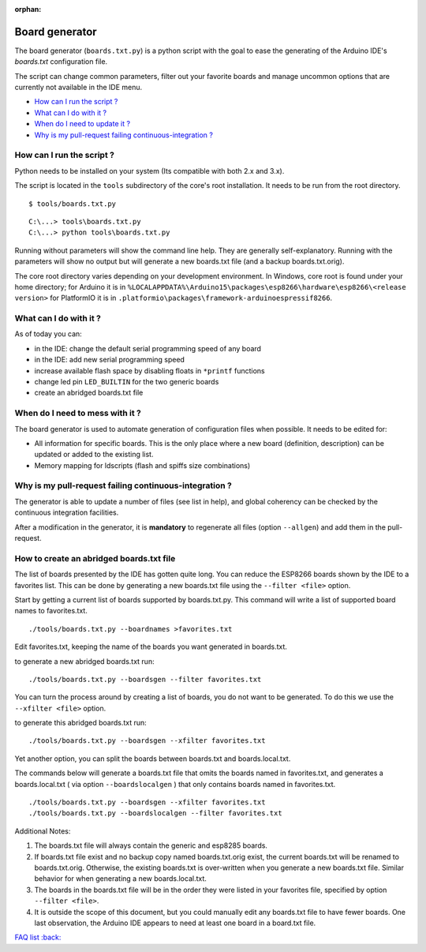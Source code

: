 :orphan:

Board generator
---------------

The board generator (``boards.txt.py``) is a python script with the goal to ease the generating of the Arduino IDE's `boards.txt` configuration file.

The script can change common parameters, filter out your favorite boards and manage uncommon options that are currently not available in the IDE menu.

-  `How can I run the script ? <#how-can-i-run-the-script>`__
-  `What can I do with it ? <#what-can-i-do-with-it>`__
-  `When do I need to update it ? <#when-do-i-need-to-mess-with-it>`__
-  `Why is my pull-request failing continuous-integration ? <#why-is-my-pull-request-failing-continuous-integration>`__

How can I run the script ?
~~~~~~~~~~~~~~~~~~~~~~~~~~

Python needs to be installed on your system (Its compatible with both 2.x and 3.x).

The script is located in the ``tools`` subdirectory of the core's root installation. It needs to be run from the root directory.

::

    $ tools/boards.txt.py

::

    C:\...> tools\boards.txt.py
    C:\...> python tools\boards.txt.py

Running without parameters will show the command line help.  They are generally self-explanatory.  Running with the parameters will show no output but will generate a new boards.txt file (and a backup boards.txt.orig).

The core root directory varies depending on your development environment.  In Windows, core root is found under your home directory; for Arduino it is in ``%LOCALAPPDATA%\Arduino15\packages\esp8266\hardware\esp8266\<release version>`` for PlatformIO it is in ``.platformio\packages\framework-arduinoespressif8266``.

What can I do with it ?
~~~~~~~~~~~~~~~~~~~~~~~

As of today you can:

* in the IDE: change the default serial programming speed of any board

* in the IDE: add new serial programming speed

* increase available flash space by disabling floats in ``*printf`` functions

* change led pin ``LED_BUILTIN`` for the two generic boards

* create an abridged boards.txt file


When do I need to mess with it ?
~~~~~~~~~~~~~~~~~~~~~~~~~~~~~~~~

The board generator is used to automate generation of configuration files when possible. It needs to be edited for:

* All information for specific boards.  This is the only place where a new board (definition, description) can be updated or added to the existing list.

* Memory mapping for ldscripts (flash and spiffs size combinations)


Why is my pull-request failing continuous-integration ?
~~~~~~~~~~~~~~~~~~~~~~~~~~~~~~~~~~~~~~~~~~~~~~~~~~~~~~~

The generator is able to update a number of files (see list in help), and global coherency can be checked by the continuous integration facilities.

After a modification in the generator, it is **mandatory** to regenerate all
files (option ``--allgen``) and add them in the pull-request.


How to create an abridged boards.txt file
~~~~~~~~~~~~~~~~~~~~~~~~~~~~~~~~~~~~~~~~~

The list of boards presented by the IDE has gotten quite long. You can reduce the ESP8266 boards shown by the IDE to a favorites list. This can be done by generating a new boards.txt file using the ``--filter <file>`` option.

Start by getting a current list of boards supported by boards.txt.py. This command will write a list of supported board names to favorites.txt.

::

    ./tools/boards.txt.py --boardnames >favorites.txt

Edit favorites.txt, keeping the name of the boards you want generated in boards.txt.

to generate a new abridged boards.txt run:

::

   ./tools/boards.txt.py --boardsgen --filter favorites.txt


You can turn the process around by creating a list of boards, you do not want to be generated. To do this we use the ``--xfilter <file>`` option.

to generate this abridged boards.txt run:

::

    ./tools/boards.txt.py --boardsgen --xfilter favorites.txt


Yet another option, you can split the boards between boards.txt and boards.local.txt.

The commands below will generate a boards.txt file that omits the boards named in favorites.txt, and generates a boards.local.txt ( via option ``--boardslocalgen`` ) that only contains boards named in favorites.txt.

::

    ./tools/boards.txt.py --boardsgen --xfilter favorites.txt
    ./tools/boards.txt.py --boardslocalgen --filter favorites.txt

Additional Notes:

1. The boards.txt file will always contain the generic and esp8285 boards.

2. If boards.txt file exist and no backup copy named boards.txt.orig exist, the current boards.txt will be renamed to boards.txt.orig. Otherwise, the existing boards.txt is over-written when you generate a new boards.txt file. Similar behavior for when generating a new boards.local.txt.

3. The boards in the boards.txt file will be in the order they were listed in your favorites file, specified by option ``--filter <file>``.

4. It is outside the scope of this document, but you could manually edit any boards.txt file to have fewer boards. One last observation, the Arduino IDE appears to need at least one board in a board.txt file.

`FAQ list :back: <readme.rst>`__
